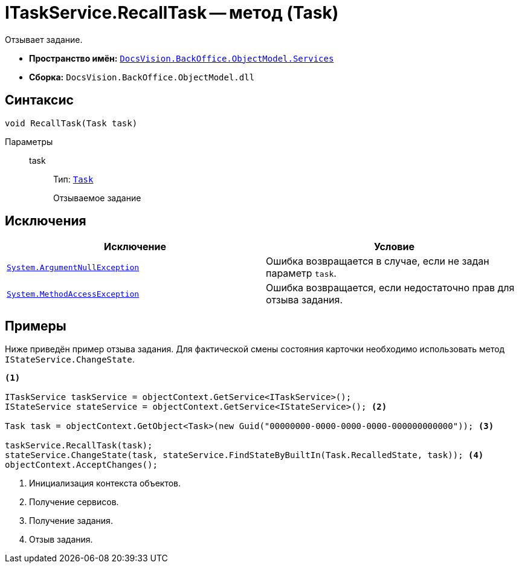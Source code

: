 = ITaskService.RecallTask -- метод (Task)

Отзывает задание.

* *Пространство имён:* `xref:BackOffice-ObjectModel-Services-Entities:Services_NS.adoc[DocsVision.BackOffice.ObjectModel.Services]`
* *Сборка:* `DocsVision.BackOffice.ObjectModel.dll`

== Синтаксис

[source,csharp]
----
void RecallTask(Task task)
----

Параметры::
task:::
Тип: `xref:BackOffice-ObjectModel-Task:Task_CL.adoc[Task]`
+
Отзываемое задание

== Исключения

[cols=",",options="header"]
|===
|Исключение |Условие
|`http://msdn.microsoft.com/ru-ru/library/system.argumentnullexception.aspx[System.ArgumentNullException]` |Ошибка возвращается в случае, если не задан параметр `task`.
|`https://msdn.microsoft.com/ru-ru/library/system.methodaccessexception.aspx[System.MethodAccessException]` |Ошибка возвращается, если недостаточно прав для отзыва задания.
|===

== Примеры

Ниже приведён пример отзыва задания. Для фактической смены состояния карточки необходимо использовать метод `IStateService.ChangeState`.

[source,csharp]
----
<.>

ITaskService taskService = objectContext.GetService<ITaskService>();
IStateService stateService = objectContext.GetService<IStateService>(); <.>

Task task = objectContext.GetObject<Task>(new Guid("00000000-0000-0000-0000-000000000000")); <.>

taskService.RecallTask(task);
stateService.ChangeState(task, stateService.FindStateByBuiltIn(Task.RecalledState, task)); <.>
objectContext.AcceptChanges();
----
<.> Инициализация контекста объектов.
<.> Получение сервисов.
<.> Получение задания.
<.> Отзыв задания.
